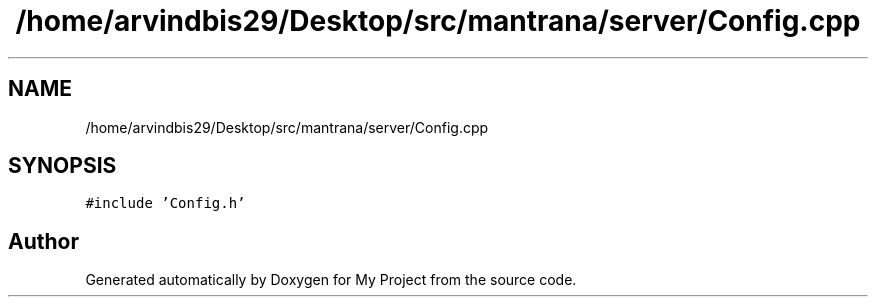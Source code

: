 .TH "/home/arvindbis29/Desktop/src/mantrana/server/Config.cpp" 3 "Thu Nov 18 2021" "Version 1.0.0" "My Project" \" -*- nroff -*-
.ad l
.nh
.SH NAME
/home/arvindbis29/Desktop/src/mantrana/server/Config.cpp
.SH SYNOPSIS
.br
.PP
\fC#include 'Config\&.h'\fP
.br

.SH "Author"
.PP 
Generated automatically by Doxygen for My Project from the source code\&.
